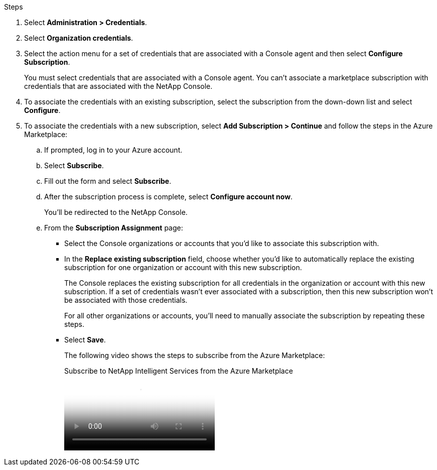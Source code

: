 .Steps

. Select *Administration > Credentials*.

. Select *Organization credentials*.

. Select the action menu for a set of credentials that are associated with a Console agent and then select *Configure Subscription*.
+
You must select credentials that are associated with a Console agent. You can't associate a marketplace subscription with credentials that are associated with the NetApp Console.

. To associate the credentials with an existing subscription, select the subscription from the down-down list and select *Configure*.

. To associate the credentials with a new subscription, select *Add Subscription > Continue* and follow the steps in the Azure Marketplace:

.. If prompted, log in to your Azure account.
.. Select *Subscribe*.
.. Fill out the form and select *Subscribe*.
.. After the subscription process is complete, select *Configure account now*.
+
You'll be redirected to the NetApp Console.
.. From the *Subscription Assignment* page:
+
* Select the Console organizations or accounts that you'd like to associate this subscription with.
* In the *Replace existing subscription* field, choose whether you'd like to automatically replace the existing subscription for one organization or account with this new subscription.
+
The Console replaces the existing subscription for all credentials in the organization or account with this new subscription. If a set of credentials wasn't ever associated with a subscription, then this new subscription won't be associated with those credentials.
+
For all other organizations or accounts, you'll need to manually associate the subscription by repeating these steps.

* Select *Save*.
+
The following video shows the steps to subscribe from the Azure Marketplace:
+
video::b7e97509-2ecf-4fa0-b39b-b0510109a318[panopto, title="Subscribe to NetApp Intelligent Services from the Azure Marketplace"]